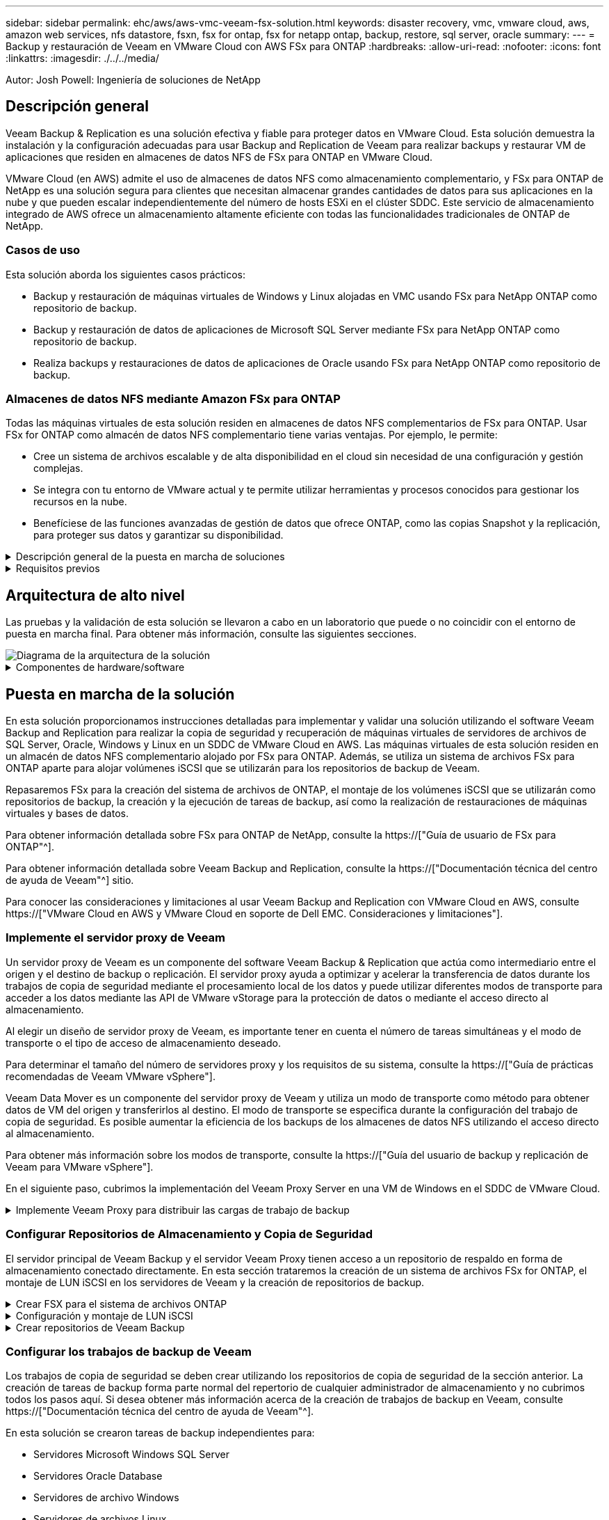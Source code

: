 ---
sidebar: sidebar 
permalink: ehc/aws/aws-vmc-veeam-fsx-solution.html 
keywords: disaster recovery, vmc, vmware cloud, aws, amazon web services, nfs datastore, fsxn, fsx for ontap, fsx for netapp ontap, backup, restore, sql server, oracle 
summary:  
---
= Backup y restauración de Veeam en VMware Cloud con AWS FSx para ONTAP
:hardbreaks:
:allow-uri-read: 
:nofooter: 
:icons: font
:linkattrs: 
:imagesdir: ./../../media/


[role="lead"]
Autor: Josh Powell: Ingeniería de soluciones de NetApp



== Descripción general

Veeam Backup & Replication es una solución efectiva y fiable para proteger datos en VMware Cloud. Esta solución demuestra la instalación y la configuración adecuadas para usar Backup and Replication de Veeam para realizar backups y restaurar VM de aplicaciones que residen en almacenes de datos NFS de FSx para ONTAP en VMware Cloud.

VMware Cloud (en AWS) admite el uso de almacenes de datos NFS como almacenamiento complementario, y FSx para ONTAP de NetApp es una solución segura para clientes que necesitan almacenar grandes cantidades de datos para sus aplicaciones en la nube y que pueden escalar independientemente del número de hosts ESXi en el clúster SDDC. Este servicio de almacenamiento integrado de AWS ofrece un almacenamiento altamente eficiente con todas las funcionalidades tradicionales de ONTAP de NetApp.



=== Casos de uso

Esta solución aborda los siguientes casos prácticos:

* Backup y restauración de máquinas virtuales de Windows y Linux alojadas en VMC usando FSx para NetApp ONTAP como repositorio de backup.
* Backup y restauración de datos de aplicaciones de Microsoft SQL Server mediante FSx para NetApp ONTAP como repositorio de backup.
* Realiza backups y restauraciones de datos de aplicaciones de Oracle usando FSx para NetApp ONTAP como repositorio de backup.




=== Almacenes de datos NFS mediante Amazon FSx para ONTAP

Todas las máquinas virtuales de esta solución residen en almacenes de datos NFS complementarios de FSx para ONTAP. Usar FSx for ONTAP como almacén de datos NFS complementario tiene varias ventajas. Por ejemplo, le permite:

* Cree un sistema de archivos escalable y de alta disponibilidad en el cloud sin necesidad de una configuración y gestión complejas.
* Se integra con tu entorno de VMware actual y te permite utilizar herramientas y procesos conocidos para gestionar los recursos en la nube.
* Benefíciese de las funciones avanzadas de gestión de datos que ofrece ONTAP, como las copias Snapshot y la replicación, para proteger sus datos y garantizar su disponibilidad.


.Descripción general de la puesta en marcha de soluciones
[%collapsible]
====
Esta lista ofrece los pasos de alto nivel necesarios para configurar Veeam Backup & Replication, ejecutar tareas de backup y restauración con FSx para ONTAP como repositorio de backup y realizar restauraciones de máquinas virtuales y bases de datos de SQL Server y Oracle:

. Cree el sistema de archivos FSx para ONTAP que se utilizará como repositorio de backup iSCSI para Veeam Backup & Replication.
. Pon en marcha Veeam Proxy para distribuir las cargas de trabajo de backup y montar los repositorios de backup de iSCSI alojados en FSx para ONTAP.
. Configure Veeam Backup Jobs para realizar copias de seguridad de máquinas virtuales de SQL Server, Oracle, Linux y Windows.
. Restaure máquinas virtuales de SQL Server y bases de datos individuales.
. Restaurar máquinas virtuales de Oracle y bases de datos individuales.


====
.Requisitos previos
[%collapsible]
====
El objetivo de esta solución es demostrar la protección de datos de máquinas virtuales que se ejecutan en VMware Cloud y ubicadas en almacenes de datos NFS alojados por FSx for NetApp ONTAP. Esta solución asume que los siguientes componentes están configurados y listos para su uso:

. FSX para el sistema de archivos ONTAP con uno o varios almacenes de datos NFS conectados a VMware Cloud.
. Máquina virtual de Microsoft Windows Server con software Veeam Backup & Replication instalado.
+
** El servidor Veeam Backup & Replication ha detectado el servidor vCenter con su dirección IP o un nombre de dominio completo.


. Máquina virtual de Microsoft Windows Server que se instalará con los componentes de Veeam Backup Proxy durante la implementación de la solución.
. Máquinas virtuales de Microsoft SQL Server con VMDK y datos de aplicaciones que residen en FSx para almacenes de datos NFS de ONTAP. Para esta solución teníamos dos bases de datos de SQL en dos VMDK separados.
+
** Nota: Como práctica recomendada, los archivos de registro de transacciones y base de datos se colocan en unidades separadas, ya que esto mejorará el rendimiento y la fiabilidad. Esto se debe en parte al hecho de que los registros de transacciones se escriben de forma secuencial, mientras que los archivos de base de datos se escriben de forma aleatoria.


. Máquinas virtuales de Oracle Database con VMDK y datos de aplicación que residen en FSx para almacenes de datos NFS de ONTAP.
. Máquinas virtuales de servidores de archivos Linux y Windows con VMDK que residen en FSx para almacenes de datos NFS de ONTAP.
. Veeam requiere puertos TCP específicos para la comunicación entre servidores y componentes en el entorno de backup. En los componentes de la infraestructura de copia de seguridad de Veeam, las reglas de firewall necesarias se crean automáticamente. Para ver una lista completa de los requisitos del puerto de red, consulte la sección Puertos de https://["Guía del usuario de backup y replicación de Veeam para VMware vSphere"].


====


== Arquitectura de alto nivel

Las pruebas y la validación de esta solución se llevaron a cabo en un laboratorio que puede o no coincidir con el entorno de puesta en marcha final. Para obtener más información, consulte las siguientes secciones.

image::aws-vmc-veeam-00.png[Diagrama de la arquitectura de la solución]

.Componentes de hardware/software
[%collapsible]
====
El objetivo de esta solución es demostrar la protección de datos de máquinas virtuales que se ejecutan en VMware Cloud y ubicadas en almacenes de datos NFS alojados por FSx for NetApp ONTAP. Esta solución asume que los siguientes componentes ya están configurados y listos para su uso:

* VM de Microsoft Windows ubicadas en un almacén de datos NFS de ONTAP FSx
* Equipos virtuales de Linux (CentOS) ubicados en FSx para un almacén de datos NFS de ONTAP
* Máquinas virtuales de Microsoft SQL Server ubicadas en un almacén de datos NFS de FSx para ONTAP
+
** Dos bases de datos alojadas en VMDK independientes


* Oracle VM ubicadas en un almacén de datos NFS de ONTAP FSx


====


== Puesta en marcha de la solución

En esta solución proporcionamos instrucciones detalladas para implementar y validar una solución utilizando el software Veeam Backup and Replication para realizar la copia de seguridad y recuperación de máquinas virtuales de servidores de archivos de SQL Server, Oracle, Windows y Linux en un SDDC de VMware Cloud en AWS. Las máquinas virtuales de esta solución residen en un almacén de datos NFS complementario alojado por FSx para ONTAP. Además, se utiliza un sistema de archivos FSx para ONTAP aparte para alojar volúmenes iSCSI que se utilizarán para los repositorios de backup de Veeam.

Repasaremos FSx para la creación del sistema de archivos de ONTAP, el montaje de los volúmenes iSCSI que se utilizarán como repositorios de backup, la creación y la ejecución de tareas de backup, así como la realización de restauraciones de máquinas virtuales y bases de datos.

Para obtener información detallada sobre FSx para ONTAP de NetApp, consulte la https://["Guía de usuario de FSx para ONTAP"^].

Para obtener información detallada sobre Veeam Backup and Replication, consulte la https://["Documentación técnica del centro de ayuda de Veeam"^] sitio.

Para conocer las consideraciones y limitaciones al usar Veeam Backup and Replication con VMware Cloud en AWS, consulte https://["VMware Cloud en AWS y VMware Cloud en soporte de Dell EMC. Consideraciones y limitaciones"].



=== Implemente el servidor proxy de Veeam

Un servidor proxy de Veeam es un componente del software Veeam Backup & Replication que actúa como intermediario entre el origen y el destino de backup o replicación. El servidor proxy ayuda a optimizar y acelerar la transferencia de datos durante los trabajos de copia de seguridad mediante el procesamiento local de los datos y puede utilizar diferentes modos de transporte para acceder a los datos mediante las API de VMware vStorage para la protección de datos o mediante el acceso directo al almacenamiento.

Al elegir un diseño de servidor proxy de Veeam, es importante tener en cuenta el número de tareas simultáneas y el modo de transporte o el tipo de acceso de almacenamiento deseado.

Para determinar el tamaño del número de servidores proxy y los requisitos de su sistema, consulte la https://["Guía de prácticas recomendadas de Veeam VMware vSphere"].

Veeam Data Mover es un componente del servidor proxy de Veeam y utiliza un modo de transporte como método para obtener datos de VM del origen y transferirlos al destino. El modo de transporte se especifica durante la configuración del trabajo de copia de seguridad. Es posible aumentar la eficiencia de los backups de los almacenes de datos NFS utilizando el acceso directo al almacenamiento.

Para obtener más información sobre los modos de transporte, consulte la https://["Guía del usuario de backup y replicación de Veeam para VMware vSphere"].

En el siguiente paso, cubrimos la implementación del Veeam Proxy Server en una VM de Windows en el SDDC de VMware Cloud.

.Implemente Veeam Proxy para distribuir las cargas de trabajo de backup
[%collapsible]
====
En este paso, Veeam Proxy se implementa en una VM de Windows existente. Esto permite que los trabajos de backup se distribuyan entre el Veeam Backup Server principal y Veeam Proxy.

. En el servidor Veeam Backup and Replication, abra la consola de administración y seleccione *Infraestructura de copia de seguridad* en el menú inferior izquierdo.
. Haga clic derecho en *Proxies de copia de seguridad* y haga clic en *Agregar proxy de copia de seguridad de VMware...* para abrir el asistente.
+
image::aws-vmc-veeam-04.png[Abra el asistente Add Veeam backup proxy]

. En el asistente de *Agregar proxy VMware*, haga clic en el botón *Agregar nuevo...* para agregar un nuevo servidor proxy.
+
image::aws-vmc-veeam-05.png[Seleccione esta opción para agregar un nuevo servidor]

. Seleccione para agregar Microsoft Windows y siga las indicaciones para agregar el servidor:
+
** Rellene el nombre DNS o la dirección IP
** Seleccione una cuenta para utilizar las credenciales en el nuevo sistema o agregue nuevas credenciales
** Revise los componentes que se van a instalar y luego haga clic en *Aplicar* para comenzar la implementación
+
image::aws-vmc-veeam-06.png[Rellena las peticiones de datos para agregar un nuevo servidor]



. De nuevo en el asistente de *New VMware Proxy*, elija un modo de transporte. En nuestro caso elegimos *Selección Automática*.
+
image::aws-vmc-veeam-07.png[Seleccione el modo de transporte]

. Seleccione los almacenes de datos conectados a los que desea que VMware Proxy tenga acceso directo.
+
image::aws-vmc-veeam-08.png[Seleccione un servidor para VMware Proxy]

+
image::aws-vmc-veeam-09.png[Seleccione los almacenes de datos a los que desea acceder]

. Configure y aplique las reglas de tráfico de red específicas, como el cifrado o la limitación que desee. Cuando termine, haga clic en el botón *Aplicar* para completar la implementación.
+
image::aws-vmc-veeam-10.png[Configure las reglas de tráfico de red]



====


=== Configurar Repositorios de Almacenamiento y Copia de Seguridad

El servidor principal de Veeam Backup y el servidor Veeam Proxy tienen acceso a un repositorio de respaldo en forma de almacenamiento conectado directamente. En esta sección trataremos la creación de un sistema de archivos FSx for ONTAP, el montaje de LUN iSCSI en los servidores de Veeam y la creación de repositorios de backup.

.Crear FSX para el sistema de archivos ONTAP
[%collapsible]
====
Cree un sistema de archivos FSx para ONTAP que se utilizará para alojar los volúmenes iSCSI para los repositorios de backup de Veeam.

. En la consola de AWS, vaya a FSX y luego a *Crear sistema de archivos*
+
image::aws-vmc-veeam-01.png[Crear FSX para el sistema de archivos ONTAP]

. Selecciona *Amazon FSx para ONTAP de NetApp* y, a continuación, *Siguiente* para continuar.
+
image::aws-vmc-veeam-02.png[Seleccione Amazon FSx para NetApp ONTAP]

. Rellene el nombre del sistema de archivos, el tipo de puesta en marcha, la capacidad de almacenamiento SSD y la VPC en la que residirá el clúster de FSx para ONTAP. Debe ser una VPC configurada para comunicarse con la red de máquina virtual en VMware Cloud. Haga clic en *Siguiente*.
+
image::aws-vmc-veeam-03.png[Rellene la información del sistema de archivos]

. Revise los pasos de implementación y haga clic en *Crear sistema de archivos* para comenzar el proceso de creación del sistema de archivos.


====
.Configuración y montaje de LUN iSCSI
[%collapsible]
====
Crear y configurar los LUN iSCSI en FSx para ONTAP y montarlos en los servidores proxy y de backup de Veeam. Estos LUN se usarán más adelante para crear repositorios de backup de Veeam.


NOTE: La creación de una LUN iSCSI en FSx para ONTAP es un proceso de varios pasos. El primer paso de creación de los volúmenes puede realizarse en la consola de Amazon FSx o con la CLI de ONTAP de NetApp.


NOTE: Para obtener más información sobre cómo usar FSx para ONTAP, consulta la https://["Guía de usuario de FSx para ONTAP"^].

. En la CLI de ONTAP de NetApp, cree los volúmenes iniciales mediante el siguiente comando:
+
....
FSx-Backup::> volume create -vserver svm_name -volume vol_name -aggregate aggregate_name -size vol_size -type RW
....
. Cree LUN con los volúmenes que se crearon en el paso anterior:
+
....
FSx-Backup::> lun create -vserver svm_name -path /vol/vol_name/lun_name -size size -ostype windows -space-allocation enabled
....
. Conceda acceso a las LUN creando un iGroup que contenga el IQN iSCSI de los servidores proxy y de backup de Veeam:
+
....
FSx-Backup::> igroup create -vserver svm_name -igroup igroup_name -protocol iSCSI -ostype windows -initiator IQN
....
+

NOTE: Para completar el paso anterior, primero deberá recuperar el IQN de las propiedades del iniciador iSCSI en los servidores Windows.

. Finalmente, asigne las LUN al iGroup que acaba de crear:
+
....
FSx-Backup::> lun mapping create -vserver svm_name -path /vol/vol_name/lun_name igroup igroup_name
....
. Para montar los LUN iSCSI, inicie sesión en Veeam Backup & Replication Server y abra Propiedades del iniciador iSCSI. Vaya a la pestaña *Discover* e introduzca la dirección IP de destino iSCSI.
+
image::aws-vmc-veeam-11.png[Detección del iniciador iSCSI]

. En la pestaña *Targets*, resalte la LUN inactiva y haga clic en *Connect*. Marque la casilla *Enable multi-path* y haga clic en *OK* para conectarse a la LUN.
+
image::aws-vmc-veeam-12.png[Conecte el iniciador iSCSI a la LUN]

. En la utilidad Administración de discos, inicialice el nuevo LUN y cree un volumen con el nombre y la letra de unidad deseados. Marque la casilla *Enable multi-path* y haga clic en *OK* para conectarse a la LUN.
+
image::aws-vmc-veeam-13.png[Administración de discos de Windows]

. Repita estos pasos para montar los volúmenes iSCSI en el servidor proxy de Veeam.


====
.Crear repositorios de Veeam Backup
[%collapsible]
====
En la consola Veeam Backup and Replication, cree repositorios de backup para los servidores Veeam Backup y Veeam Proxy. Estos repositorios se utilizarán como destinos de copia de seguridad para las copias de seguridad de máquinas virtuales.

. En la consola Veeam Backup and Replication, haga clic en *Backup Infrastructure* en la parte inferior izquierda y luego seleccione *Add Repository*
+
image::aws-vmc-veeam-14.png[Cree un nuevo repositorio de copia de seguridad]

. En el asistente New Backup Repository, introduzca un nombre para el repositorio y, a continuación, seleccione el servidor de la lista desplegable y haga clic en el botón *Llenar* para elegir el volumen NTFS que se utilizará.
+
image::aws-vmc-veeam-15.png[Seleccione Servidor de repositorio de copia de seguridad]

. En la página siguiente, elija el servidor de montaje que se utilizará para montar backups en la realización de restauraciones avanzadas. Por defecto, este es el mismo servidor que tiene conectado el almacenamiento del repositorio.
. Revise sus selecciones y haga clic en *Aplicar* para iniciar la creación del repositorio de copia de seguridad.
+
image::aws-vmc-veeam-16.png[Seleccione Mount server]

. Repita estos pasos para cualquier servidor proxy adicional.


====


=== Configurar los trabajos de backup de Veeam

Los trabajos de copia de seguridad se deben crear utilizando los repositorios de copia de seguridad de la sección anterior. La creación de tareas de backup forma parte normal del repertorio de cualquier administrador de almacenamiento y no cubrimos todos los pasos aquí. Si desea obtener más información acerca de la creación de trabajos de backup en Veeam, consulte https://["Documentación técnica del centro de ayuda de Veeam"^].

En esta solución se crearon tareas de backup independientes para:

* Servidores Microsoft Windows SQL Server
* Servidores Oracle Database
* Servidores de archivo Windows
* Servidores de archivos Linux


.Consideraciones generales al configurar trabajos de backup de Veeam
[%collapsible]
====
. Permitir el procesamiento con reconocimiento de aplicaciones para crear copias de seguridad coherentes y realizar el procesamiento de registros de transacciones.
. Después de activar el procesamiento que tenga en cuenta la aplicación, agregue las credenciales correctas con privilegios de administrador a la aplicación, ya que puede ser diferente de las credenciales del sistema operativo invitado.
+
image::aws-vmc-veeam-17.png[Configuración de procesamiento de aplicaciones]

. Para administrar la política de retención para la copia de seguridad, verifique el *Mantenga ciertas copias de seguridad completas durante más tiempo para fines de archivado* y haga clic en el botón *Configurar...* para configurar la política.
+
image::aws-vmc-veeam-18.png[Política de retención a largo plazo]



====


=== Restaure VMs de aplicaciones con la restauración completa de Veeam

Realizar una restauración completa con Veeam es el primer paso de la restauración de una aplicación. Validamos que todas las restauraciones de nuestras máquinas virtuales encendidas y que todos los servicios se ejecutaban con normalidad.

La restauración de servidores es una parte normal del repertorio de administradores de almacenamiento y no cubrimos todos los pasos aquí. Para obtener información más completa sobre cómo realizar restauraciones completas en Veeam, consulte la https://["Documentación técnica del centro de ayuda de Veeam"^].



=== Restaure las bases de datos de SQL Server

Veeam Backup & Replication ofrece varias opciones para restaurar bases de datos de SQL Server. Para esta validación utilizamos Veeam Explorer for SQL Server with Instant Recovery para ejecutar restauraciones de nuestras bases de datos SQL Server. SQL Server Instant Recovery es una función que le permite restaurar rápidamente bases de datos de SQL Server sin tener que esperar a que se restaure la base de datos completa. Este rápido proceso de recuperación minimiza el tiempo de inactividad y garantiza la continuidad del negocio. Así es como funciona:

* Veeam Explorer *monta la copia de seguridad* que contiene la base de datos de SQL Server que se va a restaurar.
* El software *publica la base de datos* directamente desde los archivos montados, haciéndola accesible como base de datos temporal en la instancia de SQL Server de destino.
* Mientras la base de datos temporal está en uso, Veeam Explorer *redirige las consultas de los usuarios* a esta base de datos, asegurando que los usuarios puedan seguir accediendo y trabajando con los datos.
* En segundo plano, Veeam *realiza una restauración completa de la base de datos*, transfiriendo datos de la base de datos temporal a la ubicación original de la base de datos.
* Una vez completada la restauración completa de la base de datos, Veeam Explorer * cambia las consultas de los usuarios a la base de datos original* y elimina la base de datos temporal.


.Restaure la base de datos de SQL Server con Veeam Explorer Instant Recovery
[%collapsible]
====
. En la consola de Veeam Backup and Replication, navegue a la lista de copias de seguridad de SQL Server, haga clic con el botón derecho en un servidor y seleccione *Restaurar elementos de aplicación* y luego *Bases de datos de Microsoft SQL Server...*.
+
image::aws-vmc-veeam-19.png[Restaure las bases de datos de SQL Server]

. En el Asistente de restauración de bases de datos de Microsoft SQL Server, seleccione un punto de restauración de la lista y haga clic en *Siguiente*.
+
image::aws-vmc-veeam-20.png[Seleccione un punto de restauración de la lista]

. Introduzca un *Razón de restauración* si lo desea y, a continuación, en la página Resumen, haga clic en el botón *Examinar* para iniciar Veeam Explorer para Microsoft SQL Server.
+
image::aws-vmc-veeam-21.png[Haga clic en Examinar para iniciar Veeam Explorer]

. En Veeam Explorer expanda la lista de instancias de base de datos, haga clic derecho y seleccione *Recuperación instantánea* y luego el punto de restauración específico para recuperar.
+
image::aws-vmc-veeam-22.png[Seleccione el punto de restauración de recuperación instantánea]

. En el Asistente de Recuperación Instantánea, especifique el tipo de switchover. Esto puede realizarse automáticamente con un tiempo de inactividad mínimo, manualmente o en un momento determinado. Luego haga clic en el botón *Recuperar* para comenzar el proceso de restauración.
+
image::aws-vmc-veeam-23.png[Seleccione el tipo de switchover]

. El proceso de recuperación se puede supervisar desde Veeam Explorer.
+
image::aws-vmc-veeam-24.png[supervisar el proceso de recuperación de sql server]



====
Para obtener información más detallada sobre cómo realizar operaciones de restauración de SQL Server con Veeam Explorer, consulte la sección Microsoft SQL Server en la https://["Guía del usuario de Veeam Explorers"].



=== Restaurar bases de datos de Oracle con Veeam Explorer

Veeam Explorer para la base de datos Oracle permite realizar una restauración estándar de la base de datos Oracle o una restauración sin interrupciones con Instant Recovery. También admite la publicación de bases de datos para un acceso rápido, la recuperación de bases de datos de Data Guard y las restauraciones a partir de copias de seguridad de RMAN.

Para obtener información más detallada sobre cómo realizar operaciones de restauración de bases de datos de Oracle con Veeam Explorer, consulte la sección Oracle en la https://["Guía del usuario de Veeam Explorers"].

.Restaurar base de datos de Oracle con Veeam Explorer
[%collapsible]
====
En esta sección, se trata una restauración de la base de datos Oracle en un servidor diferente mediante Veeam Explorer.

. En la consola de Veeam Backup and Replication, navegue a la lista de copias de seguridad de Oracle, haga clic con el botón derecho en un servidor y seleccione *Restaurar elementos de aplicación* y luego *Bases de datos Oracle...*.
+
image::aws-vmc-veeam-25.png[Restaurar bases de datos de Oracle]

. En el Asistente de restauración de bases de datos Oracle, seleccione un punto de restauración de la lista y haga clic en *Siguiente*.
+
image::aws-vmc-veeam-26.png[Seleccione un punto de restauración de la lista]

. Introduzca un *Razón de restauración* si lo desea y, a continuación, en la página Resumen, haga clic en el botón *Examinar* para iniciar Veeam Explorer para Oracle.
+
image::aws-vmc-veeam-27.png[Haga clic en Examinar para iniciar Veeam Explorer]

. En Veeam Explorer expanda la lista de instancias de base de datos, haga clic en la base de datos que desea restaurar y luego en el menú desplegable *Restaurar base de datos* en la parte superior seleccione *Restaurar a otro servidor...*.
+
image::aws-vmc-veeam-28.png[Seleccione Restaurar a otro servidor]

. En el Asistente de restauración, especifique el punto de restauración desde el que desea restaurar y haga clic en *Siguiente*.
+
image::aws-vmc-veeam-29.png[Seleccione el punto de restauración]

. Especifique el servidor de destino al que se restaurará la base de datos y las credenciales de la cuenta y haga clic en *Siguiente*.
+
image::aws-vmc-veeam-30.png[Especifique las credenciales del servidor de destino]

. Por último, especifique la ubicación de destino de los archivos de base de datos y haga clic en el botón *Restaurar* para iniciar el proceso de restauración.
+
image::aws-vmc-veeam-31.png[Ubicación de destino específica]

. Una vez finalizada la recuperación de la base de datos, compruebe que la base de datos Oracle se inicia correctamente en el servidor.


====
.Publicar la base de datos Oracle en un servidor alternativo
[%collapsible]
====
En esta sección se publica una base de datos en un servidor alternativo para obtener un acceso rápido sin iniciar una restauración completa.

. En la consola de Veeam Backup and Replication, navegue a la lista de copias de seguridad de Oracle, haga clic con el botón derecho en un servidor y seleccione *Restaurar elementos de aplicación* y luego *Bases de datos Oracle...*.
+
image::aws-vmc-veeam-32.png[Restaurar bases de datos de Oracle]

. En el Asistente de restauración de bases de datos Oracle, seleccione un punto de restauración de la lista y haga clic en *Siguiente*.
+
image::aws-vmc-veeam-33.png[Seleccione un punto de restauración de la lista]

. Introduzca un *Razón de restauración* si lo desea y, a continuación, en la página Resumen, haga clic en el botón *Examinar* para iniciar Veeam Explorer para Oracle.
. En Veeam Explorer expanda la lista de instancias de base de datos, haga clic en la base de datos que desea restaurar y luego en el menú desplegable *Publicar base de datos* en la parte superior seleccione *Publicar en otro servidor...*.
+
image::aws-vmc-veeam-34.png[Seleccione un punto de restauración de la lista]

. En el asistente Publicar, especifique el punto de restauración desde el que publicar la base de datos y haga clic en *Siguiente*.
. Por último, especifique la ubicación del sistema de archivos linux de destino y haga clic en *Publicar* para comenzar el proceso de restauración.
+
image::aws-vmc-veeam-35.png[Seleccione un punto de restauración de la lista]

. Una vez finalizada la publicación, conéctese al servidor de destino y ejecute los siguientes comandos para asegurarse de que la base de datos se está ejecutando:
+
....
oracle@ora_srv_01> sqlplus / as sysdba
....
+
....
SQL> select name, open_mode from v$database;
....
+
image::aws-vmc-veeam-36.png[Seleccione un punto de restauración de la lista]



====


== Conclusión

VMware Cloud es una plataforma potente para ejecutar aplicaciones vitales para el negocio y almacenar datos confidenciales. Una solución de protección de datos segura es esencial para las empresas que confían en VMware Cloud para garantizar la continuidad del negocio y protegerse contra las amenazas cibernéticas y la pérdida de datos. Al elegir una solución de protección de datos sólida y fiable, las empresas pueden estar seguras de que sus datos esenciales están a salvo, independientemente de qué suceda.

El caso de uso que se presenta en esta documentación se centra en las tecnologías de protección de datos demostradas que destacan la integración entre NetApp, VMware y Veeam. FSX para ONTAP es compatible como almacenes de datos NFS complementarios para VMware Cloud en AWS y se utiliza para todos los datos de aplicaciones y máquinas virtuales. Veeam Backup & Replication es una completa solución de protección de datos diseñada para ayudar a las empresas a mejorar, automatizar y agilizar sus procesos de backup y recuperación. Veeam se utiliza en combinación con volúmenes de destino de backup iSCSI, alojados en FSx para ONTAP, para proporcionar una solución de protección de datos segura y fácil de gestionar para los datos de aplicaciones que residen en VMware Cloud.



== Información adicional

Para obtener más información sobre las tecnologías presentadas en esta solución, consulte la siguiente información adicional.

* https://["Guía de usuario de FSx para ONTAP"^]
* https://["Documentación técnica del centro de ayuda de Veeam"^]
* https://["Soporte de VMware Cloud en AWS. Consideraciones y limitaciones"]

